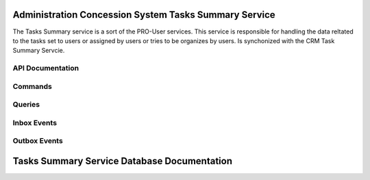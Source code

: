 Administration Concession System Tasks Summary Service
=======================================================

The Tasks Summary service is a sort of the PRO-User services. This service is responsible for handling the data reltated to the tasks set to users or assigned by users or tries to be organizes by users. Is synchonized with the CRM Task Summary Servcie.


.. image:: ../_static/administration_concession_system/services_administration_concession_system/authorisation_service/container/authorization_microservice_-_detailed_container_diagram_with_registerconcessioncommand.png
   :alt: Detailed Container Diagram of Administration Concession Tasks Summary Microservice
   :align: center
 

API Documentation
-----------------

Commands
--------

Queries
-------

Inbox Events
------------

Outbox Events
-------------

Tasks Summary Service Database Documentation
============================================
